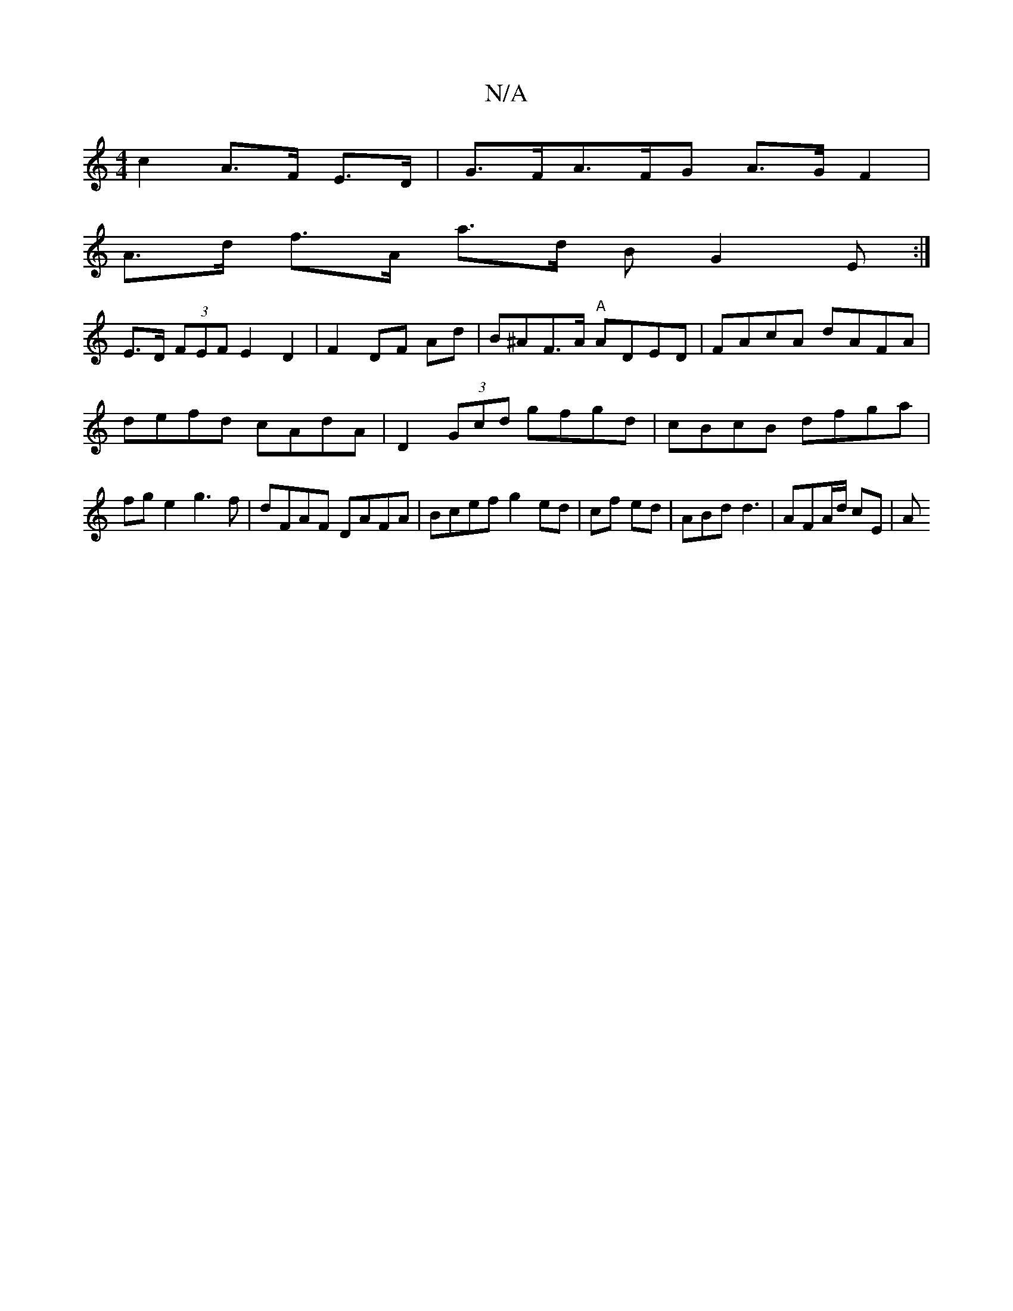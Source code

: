 X:1
T:N/A
M:4/4
R:N/A
K:Cmajor
2 c2 A>F E>D | G>FA>FG A>G F2 |
A>d f>A a>d B G2 E :|
E>D (3FEF E2 D2 | F2 DF Ad | B^AF>A "A"ADED|FAcA dAFA|defd cAdA|D2 (3Gcd gfgd|cBcB dfga|fge2 g3f|dFAF DAFA|Bcef g2ed |cf ed| ABd d3 |AFA/d/ cE | A